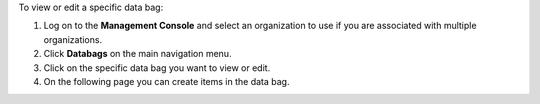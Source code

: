 .. This is an included how-to. 

To view or edit a specific data bag:

#. Log on to the **Management Console** and select an organization to use if you are associated with multiple organizations.

#. Click **Databags** on the main navigation menu.

#. Click on the specific data bag you want to view or edit.

#. On the following page you can create items in the data bag.


